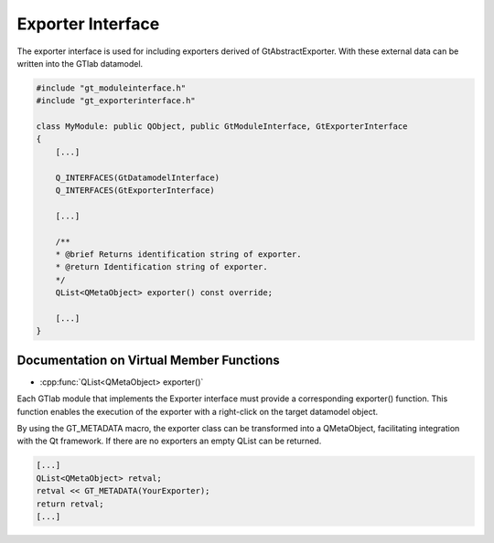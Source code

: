 .. _exporterinterface:

Exporter Interface
------------------

The exporter interface is used for including exporters derived of GtAbstractExporter. With these external data can be written into the GTlab datamodel.

.. code-block:: cpp

    #include "gt_moduleinterface.h"
    #include "gt_exporterinterface.h"
    
    class MyModule: public QObject, public GtModuleInterface, GtExporterInterface
    {
        [...]
    
        Q_INTERFACES(GtDatamodelInterface)
        Q_INTERFACES(GtExporterInterface)
    
        [...]
    
        /**
        * @brief Returns identification string of exporter.
        * @return Identification string of exporter.
        */
        QList<QMetaObject> exporter() const override;
    
        [...]
    }

Documentation on Virtual Member Functions
^^^^^^^^^^^^^^^^^^^^^^^^^^^^^^^^^^^^^^^^^^

* :cpp:func:`QList<QMetaObject> exporter()`

Each GTlab module that implements the Exporter interface must provide a corresponding exporter() function. This function enables the execution of the exporter with a right-click on the target datamodel object.

By using the GT_METADATA macro, the exporter class can be transformed into a QMetaObject, facilitating integration with the Qt framework. If there are no exporters an empty QList can be returned.

.. code-block:: cpp
    
    [...]
    QList<QMetaObject> retval;
    retval << GT_METADATA(YourExporter);
    return retval;
    [...]